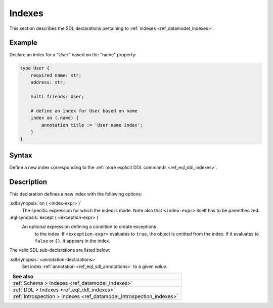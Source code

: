 .. _ref_eql_sdl_indexes:

=======
Indexes
=======

This section describes the SDL declarations pertaining to
:ref:`indexes <ref_datamodel_indexes>`.


Example
-------

Declare an index for a "User" based on the "name" property:

.. code-block:: sdl
    :version-lt: 3.0

    type User {
        required property name -> str;
        property address -> str;

        multi link friends -> User;

        # define an index for User based on name
        index on (.name) {
            annotation title := 'User name index';
        }
    }

.. code-block:: sdl

    type User {
        required name: str;
        address: str;

        multi friends: User;

        # define an index for User based on name
        index on (.name) {
            annotation title := 'User name index';
        }
    }

.. _ref_eql_sdl_indexes_syntax:

Syntax
------

Define a new index corresponding to the :ref:`more explicit DDL
commands <ref_eql_ddl_indexes>`.

.. sdl:synopsis::

    index on ( <index-expr> )
    [ except ( <except-expr> ) ]
    [ "{" <annotation-declarations> "}" ] ;


Description
-----------

This declaration defines a new index with the following options:

:sdl:synopsis:`on ( <index-expr> )`
    The specific expression for which the index is made.  Note also
    that ``<index-expr>`` itself has to be parenthesized.

:eql:synopsis:`except ( <exception-expr> )`
    An optional expression defining a condition to create exceptions
	to the index. If ``<exception-expr>`` evaluates to ``true``,
	the object is omitted from the index. If it evaluates
	to ``false`` or ``{}``, it appears in the index.

The valid SDL sub-declarations are listed below:

:sdl:synopsis:`<annotation-declarations>`
    Set index :ref:`annotation <ref_eql_sdl_annotations>`
    to a given *value*.

.. list-table::
  :class: seealso

  * - **See also**
  * - :ref:`Schema > Indexes <ref_datamodel_indexes>`
  * - :ref:`DDL > Indexes <ref_eql_ddl_indexes>`
  * - :ref:`Introspection > Indexes <ref_datamodel_introspection_indexes>`

